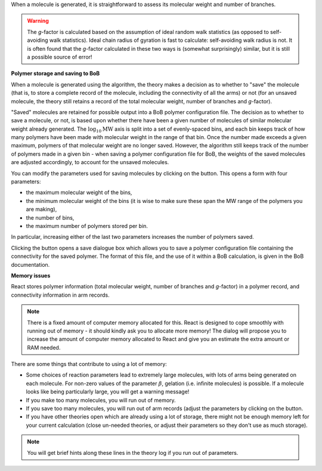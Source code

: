 .. |bob-hat| image:: images/icons8-bob-hat.png
    :width: 20pt
    :height: 20pt
    :align: bottom

.. |piggy| image:: images/icons8-money-box.png
    :width: 20pt
    :height: 20pt
    :align: bottom

When a molecule is generated, it is straightforward to assess its molecular
weight and number of branches. 

.. warning::
    The `g`-factor is calculated based on the
    assumption of ideal random walk statistics (as opposed to self-avoiding walk
    statistics). Ideal chain radius of gyration is fast to calculate:
    self-avoiding walk radius is not. 
    It is often found that the `g`-factor
    calculated in these two ways is (somewhat surprisingly) similar, but it is
    still a possible source of error!


**Polymer storage and saving to BoB**

When a molecule is generated using the algorithm, the theory makes a decision
as to whether to "save" the molecule (that is, to store a complete record of
the molecule, including the connectivity of all the arms) or not (for an
unsaved molecule, the theory still retains a record of the total molecular
weight, number of branches and `g`-factor).

"Saved" molecules are retained for
possible output into a BoB polymer configuration file. The decision as to
whether to save a molecule, or not, is based upon whether there have been a
given number of molecules of similar molecular weight already generated. 
The :math:`\log_{10}\text{MW}` axis is split into a set of evenly-spaced bins, 
and each bin keeps track of how many polymers have been made with molecular
weight in the range of that bin.
Once the number made exceeds a given maximum, polymers of
that molecular weight are no longer saved. 
However, the algorithm still keeps
track of the number of polymers made in a given bin - when saving a polymer
configuration file for BoB, the weights of the saved molecules are adjusted
accordingly, to account for the unsaved molecules.

You can modify the parameters used for saving molecules by clicking on the
|bob-hat|
button. This opens a form with four parameters:

*   the maximum molecular weight of the bins,
*   the minimum molecular weight of the bins (it is wise to make sure
    these span the MW range of the polymers you are making),
*   the number of bins,
*   the maximum number of polymers stored per bin.

In particular, increasing either of the last two parameters 
increases the number of polymers saved.

Clicking the |piggy|
button opens a save dialogue box which allows you to save a polymer
configuration file containing the connectivity for the saved polymer. The
format of this file, and the use of it within a BoB calculation, is given in
the BoB documentation.


**Memory issues**

React stores polymer information (total molecular weight, number of branches
and `g`-factor) in a polymer record, and connectivity information in arm
records. 

.. note::
    There is a fixed amount of computer memory allocated for this. React is designed to
    cope smoothly with running out of memory - it should kindly ask you to allocate more memory!
    The dialog will propose you to increase the amount of computer memory allocated to React
    and give you an estimate the extra amount or RAM needed.

There are some things that contribute to using a lot of memory:

*   Some choices of reaction parameters lead to extremely large molecules,
    with lots of arms being generated on each molecule. For non-zero values of the
    parameter :math:`\beta`, gelation (i.e. infinite molecules) is possible. If a
    molecule looks like being particularly large, you will get a warning message!
*   If you make too many molecules, you will run out of memory.
*   If you save too many molecules, you will run out of arm records (adjust
    the parameters by clicking on the |bob-hat| button.
*   If you have other theories open which are already using a lot of
    storage, there might not be enough memory left for your current calculation
    (close un-needed theories, or adjust their parameters so they don't use as
    much storage). 

.. note:: You will get brief hints along these lines in the theory log if you run out of parameters.
